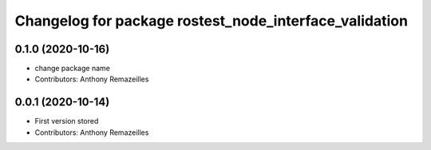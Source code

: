 ^^^^^^^^^^^^^^^^^^^^^^^^^^^^^^^^^^^^^^^^^
Changelog for package rostest_node_interface_validation
^^^^^^^^^^^^^^^^^^^^^^^^^^^^^^^^^^^^^^^^^

0.1.0 (2020-10-16)
------------------
* change package name
* Contributors: Anthony Remazeilles

0.0.1 (2020-10-14)
------------------
* First version stored
* Contributors: Anthony Remazeilles
